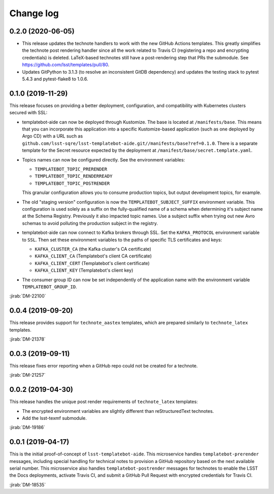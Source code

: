 ##########
Change log
##########

0.2.0 (2020-06-05)
==================

- This release updates the technote handlers to work with the new GitHub Actions templates.
  This greatly simplifies the technote post rendering handler since all the work related to Travis CI (registering a repo and encrypting credentials) is deleted.
  LaTeX-based technotes still have a post-rendering step that PRs the submodule.
  See https://github.com/lsst/templates/pull/80.

- Updates GitPython to 3.1.3 (to resolve an inconsistent GitDB dependency) and updates the testing stack to pytest 5.4.3 and pytest-flake8 to 1.0.6.

0.1.0 (2019-11-29)
==================

This release focuses on providing a better deployment, configuration, and compatibility with Kubernetes clusters secured with SSL:

- templatebot-aide can now be deployed through Kustomize.
  The base is located at ``/manifests/base``.
  This means that you can incorporate this application into a specific Kustomize-based application (such as one deployed by Argo CD) with a URL such as ``github.com/lsst-sqre/lsst-templatebot-aide.git//manifests/base?ref=0.1.0``.
  There is a separate template for the Secret resource expected by the deployment at ``/manifest/base/secret.template.yaml``.

- Topics names can now be configured directly.
  See the environment variables:

  - ``TEMPLATEBOT_TOPIC_PRERENDER``
  - ``TEMPLATEBOT_TOPIC_RENDERREADY``
  - ``TEMPLATEBOT_TOPIC_POSTRENDER``

  This granular configuration allows you to consume production topics, but output development topics, for example.

- The old "staging version" configuration is now the ``TEMPLATEBOT_SUBJECT_SUFFIX`` environment variable.
  This configuration is used solely as a suffix on the fully-qualified name of a schema when determining it's subject name at the Schema Registry.
  Previously it also impacted topic names.
  Use a subject suffix when trying out new Avro schemas to avoid polluting the production subject in the registry.

- templatebot-aide can now connect to Kafka brokers through SSL.
  Set the ``KAFKA_PROTOCOL`` environment variable to ``SSL``.
  Then set these environment variables to the paths of specific TLS certificates and keys:

  - ``KAFKA_CLUSTER_CA`` (the Kafka cluster's CA certificate)
  - ``KAFKA_CLIENT_CA`` (Templatebot's client CA certificate)
  - ``KAFKA_CLIENT_CERT`` (Templatebot's client certificate)
  - ``KAFKA_CLIENT_KEY`` (Templatebot's client key)

- The consumer group ID can now be set independently of the application name with the environment variable ``TEMPLATEBOT_GROUP_ID``.

:jirab:`DM-22100`

0.0.4 (2019-09-20)
==================

This release provides support for ``technote_aastex`` templates, which are prepared similarly to ``technote_latex`` templates.

:jirab:`DM-21378`

0.0.3 (2019-09-11)
==================

This release fixes error reporting when a GitHub repo could not be created for a technote.

:jirab:`DM-21257`

0.0.2 (2019-04-30)
==================

This release handles the unique post render requirements of ``technote_latex`` templates:

- The encrypted environment variables are slightly different than reStructuredText technotes.
- Add the lsst-texmf submodule.

:jirab:`DM-19186`

0.0.1 (2019-04-17)
==================

This is the initial proof-of-concept of ``lsst-templatebot-aide``.
This microservice handles ``templatebot-prerender`` messages, including special handling for technical notes to provision a GitHub repository based on the next available serial number.
This microservice also handles ``templatebot-postrender`` messages for technotes to enable the LSST the Docs deployments, activate Travis CI, and submit a GitHub Pull Request with encrypted credentials for Travis CI.

:jirab:`DM-18535`
